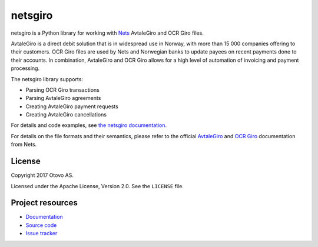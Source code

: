 ========
netsgiro
========

netsgiro is a Python library for working with `Nets <https://www.nets.eu/>`_
AvtaleGiro and OCR Giro files.

AvtaleGiro is a direct debit solution that is in widespread use in Norway, with
more than 15 000 companies offering to their customers. OCR Giro files are used
by Nets and Norwegian banks to update payees on recent payments done to their
accounts.  In combination, AvtaleGiro and OCR Giro allows for a high level of
automation of invoicing and payment processing.

The netsgiro library supports:

- Parsing OCR Giro transactions
- Parsing AvtaleGiro agreements
- Creating AvtaleGiro payment requests
- Creating AvtaleGiro cancellations

For details and code examples, see `the netsgiro documentation
<https://netsgiro.readthedocs.io/>`_.

For details on the file formats and their semantics, please refer to the
official `AvtaleGiro <https://www.avtalegiro.no/>`_ and
`OCR Giro <https://www.nets.eu/no-nb/losninger/inn-og-utbetalinger/ocrgiro/Pages/default.aspx>`_
documentation from Nets.


License
=======

Copyright 2017 Otovo AS.

Licensed under the Apache License, Version 2.0. See the ``LICENSE`` file.


Project resources
=================

- `Documentation <https://netsgiro.readthedocs.io/>`_
- `Source code <https://github.com/otovo/python-netsgiro>`_
- `Issue tracker <https://github.com/otovo/python-netsgiro/issues>`_

.. image:: https://img.shields.io/pypi/v/netsgiro.svg?style=flat
    :target: https://pypi.org/project/netsgiro/
    :alt: Latest PyPI version

.. image:: https://img.shields.io/travis/otovo/python-netsgiro/master.svg?style=flat
    :target: https://travis-ci.org/otovo/python-netsgiro
    :alt: Travis CI build status

.. image:: https://img.shields.io/coveralls/otovo/python-netsgiro/master.svg?style=flat
    :target: https://coveralls.io/github/otovo/python-netsgiro
    :alt: Test coverage


